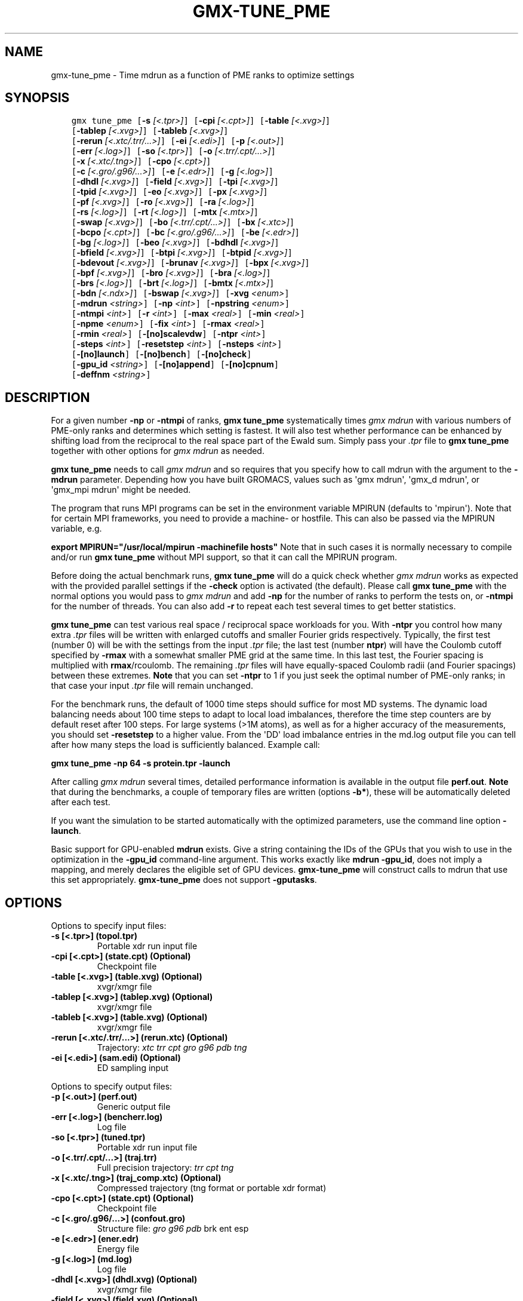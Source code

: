 .\" Man page generated from reStructuredText.
.
.
.nr rst2man-indent-level 0
.
.de1 rstReportMargin
\\$1 \\n[an-margin]
level \\n[rst2man-indent-level]
level margin: \\n[rst2man-indent\\n[rst2man-indent-level]]
-
\\n[rst2man-indent0]
\\n[rst2man-indent1]
\\n[rst2man-indent2]
..
.de1 INDENT
.\" .rstReportMargin pre:
. RS \\$1
. nr rst2man-indent\\n[rst2man-indent-level] \\n[an-margin]
. nr rst2man-indent-level +1
.\" .rstReportMargin post:
..
.de UNINDENT
. RE
.\" indent \\n[an-margin]
.\" old: \\n[rst2man-indent\\n[rst2man-indent-level]]
.nr rst2man-indent-level -1
.\" new: \\n[rst2man-indent\\n[rst2man-indent-level]]
.in \\n[rst2man-indent\\n[rst2man-indent-level]]u
..
.TH "GMX-TUNE_PME" "1" "Oct 31, 2024" "2024.4" "GROMACS"
.SH NAME
gmx-tune_pme \- Time mdrun as a function of PME ranks to optimize settings
.SH SYNOPSIS
.INDENT 0.0
.INDENT 3.5
.sp
.nf
.ft C
gmx tune_pme [\fB\-s\fP \fI[<.tpr>]\fP] [\fB\-cpi\fP \fI[<.cpt>]\fP] [\fB\-table\fP \fI[<.xvg>]\fP]
             [\fB\-tablep\fP \fI[<.xvg>]\fP] [\fB\-tableb\fP \fI[<.xvg>]\fP]
             [\fB\-rerun\fP \fI[<.xtc/.trr/...>]\fP] [\fB\-ei\fP \fI[<.edi>]\fP] [\fB\-p\fP \fI[<.out>]\fP]
             [\fB\-err\fP \fI[<.log>]\fP] [\fB\-so\fP \fI[<.tpr>]\fP] [\fB\-o\fP \fI[<.trr/.cpt/...>]\fP]
             [\fB\-x\fP \fI[<.xtc/.tng>]\fP] [\fB\-cpo\fP \fI[<.cpt>]\fP]
             [\fB\-c\fP \fI[<.gro/.g96/...>]\fP] [\fB\-e\fP \fI[<.edr>]\fP] [\fB\-g\fP \fI[<.log>]\fP]
             [\fB\-dhdl\fP \fI[<.xvg>]\fP] [\fB\-field\fP \fI[<.xvg>]\fP] [\fB\-tpi\fP \fI[<.xvg>]\fP]
             [\fB\-tpid\fP \fI[<.xvg>]\fP] [\fB\-eo\fP \fI[<.xvg>]\fP] [\fB\-px\fP \fI[<.xvg>]\fP]
             [\fB\-pf\fP \fI[<.xvg>]\fP] [\fB\-ro\fP \fI[<.xvg>]\fP] [\fB\-ra\fP \fI[<.log>]\fP]
             [\fB\-rs\fP \fI[<.log>]\fP] [\fB\-rt\fP \fI[<.log>]\fP] [\fB\-mtx\fP \fI[<.mtx>]\fP]
             [\fB\-swap\fP \fI[<.xvg>]\fP] [\fB\-bo\fP \fI[<.trr/.cpt/...>]\fP] [\fB\-bx\fP \fI[<.xtc>]\fP]
             [\fB\-bcpo\fP \fI[<.cpt>]\fP] [\fB\-bc\fP \fI[<.gro/.g96/...>]\fP] [\fB\-be\fP \fI[<.edr>]\fP]
             [\fB\-bg\fP \fI[<.log>]\fP] [\fB\-beo\fP \fI[<.xvg>]\fP] [\fB\-bdhdl\fP \fI[<.xvg>]\fP]
             [\fB\-bfield\fP \fI[<.xvg>]\fP] [\fB\-btpi\fP \fI[<.xvg>]\fP] [\fB\-btpid\fP \fI[<.xvg>]\fP]
             [\fB\-bdevout\fP \fI[<.xvg>]\fP] [\fB\-brunav\fP \fI[<.xvg>]\fP] [\fB\-bpx\fP \fI[<.xvg>]\fP]
             [\fB\-bpf\fP \fI[<.xvg>]\fP] [\fB\-bro\fP \fI[<.xvg>]\fP] [\fB\-bra\fP \fI[<.log>]\fP]
             [\fB\-brs\fP \fI[<.log>]\fP] [\fB\-brt\fP \fI[<.log>]\fP] [\fB\-bmtx\fP \fI[<.mtx>]\fP]
             [\fB\-bdn\fP \fI[<.ndx>]\fP] [\fB\-bswap\fP \fI[<.xvg>]\fP] [\fB\-xvg\fP \fI<enum>\fP]
             [\fB\-mdrun\fP \fI<string>\fP] [\fB\-np\fP \fI<int>\fP] [\fB\-npstring\fP \fI<enum>\fP]
             [\fB\-ntmpi\fP \fI<int>\fP] [\fB\-r\fP \fI<int>\fP] [\fB\-max\fP \fI<real>\fP] [\fB\-min\fP \fI<real>\fP]
             [\fB\-npme\fP \fI<enum>\fP] [\fB\-fix\fP \fI<int>\fP] [\fB\-rmax\fP \fI<real>\fP]
             [\fB\-rmin\fP \fI<real>\fP] [\fB\-[no]scalevdw\fP] [\fB\-ntpr\fP \fI<int>\fP]
             [\fB\-steps\fP \fI<int>\fP] [\fB\-resetstep\fP \fI<int>\fP] [\fB\-nsteps\fP \fI<int>\fP]
             [\fB\-[no]launch\fP] [\fB\-[no]bench\fP] [\fB\-[no]check\fP]
             [\fB\-gpu_id\fP \fI<string>\fP] [\fB\-[no]append\fP] [\fB\-[no]cpnum\fP]
             [\fB\-deffnm\fP \fI<string>\fP]
.ft P
.fi
.UNINDENT
.UNINDENT
.SH DESCRIPTION
.sp
For a given number \fB\-np\fP or \fB\-ntmpi\fP of ranks, \fBgmx tune_pme\fP systematically
times \fI\%gmx mdrun\fP with various numbers of PME\-only ranks and determines
which setting is fastest. It will also test whether performance can
be enhanced by shifting load from the reciprocal to the real space
part of the Ewald sum.
Simply pass your \fI\%\&.tpr\fP file to \fBgmx tune_pme\fP together with other options
for \fI\%gmx mdrun\fP as needed.
.sp
\fBgmx tune_pme\fP needs to call \fI\%gmx mdrun\fP and so requires that you
specify how to call mdrun with the argument to the \fB\-mdrun\fP
parameter. Depending how you have built GROMACS, values such as
\(aqgmx mdrun\(aq, \(aqgmx_d mdrun\(aq, or \(aqgmx_mpi mdrun\(aq might be needed.
.sp
The program that runs MPI programs can be set in the environment variable
MPIRUN (defaults to \(aqmpirun\(aq). Note that for certain MPI frameworks,
you need to provide a machine\- or hostfile. This can also be passed
via the MPIRUN variable, e.g.
.sp
\fBexport MPIRUN=\(dq/usr/local/mpirun \-machinefile hosts\(dq\fP
Note that in such cases it is normally necessary to compile
and/or run \fBgmx tune_pme\fP without MPI support, so that it can call
the MPIRUN program.
.sp
Before doing the actual benchmark runs, \fBgmx tune_pme\fP will do a quick
check whether \fI\%gmx mdrun\fP works as expected with the provided parallel settings
if the \fB\-check\fP option is activated (the default).
Please call \fBgmx tune_pme\fP with the normal options you would pass to
\fI\%gmx mdrun\fP and add \fB\-np\fP for the number of ranks to perform the
tests on, or \fB\-ntmpi\fP for the number of threads. You can also add \fB\-r\fP
to repeat each test several times to get better statistics.
.sp
\fBgmx tune_pme\fP can test various real space / reciprocal space workloads
for you. With \fB\-ntpr\fP you control how many extra \fI\%\&.tpr\fP files will be
written with enlarged cutoffs and smaller Fourier grids respectively.
Typically, the first test (number 0) will be with the settings from the input
\fI\%\&.tpr\fP file; the last test (number \fBntpr\fP) will have the Coulomb cutoff
specified by \fB\-rmax\fP with a somewhat smaller PME grid at the same time.
In this last test, the Fourier spacing is multiplied with \fBrmax\fP/rcoulomb.
The remaining \fI\%\&.tpr\fP files will have equally\-spaced Coulomb radii (and Fourier
spacings) between these extremes. \fBNote\fP that you can set \fB\-ntpr\fP to 1
if you just seek the optimal number of PME\-only ranks; in that case
your input \fI\%\&.tpr\fP file will remain unchanged.
.sp
For the benchmark runs, the default of 1000 time steps should suffice for most
MD systems. The dynamic load balancing needs about 100 time steps
to adapt to local load imbalances, therefore the time step counters
are by default reset after 100 steps. For large systems (>1M atoms), as well as
for a higher accuracy of the measurements, you should set \fB\-resetstep\fP to a higher
value.
From the \(aqDD\(aq load imbalance entries in the md.log output file you
can tell after how many steps the load is sufficiently balanced. Example call:
.sp
\fBgmx tune_pme \-np 64 \-s protein.tpr \-launch\fP
.sp
After calling \fI\%gmx mdrun\fP several times, detailed performance information
is available in the output file \fBperf.out\fP\&.
\fBNote\fP that during the benchmarks, a couple of temporary files are written
(options \fB\-b*\fP), these will be automatically deleted after each test.
.sp
If you want the simulation to be started automatically with the
optimized parameters, use the command line option \fB\-launch\fP\&.
.sp
Basic support for GPU\-enabled \fBmdrun\fP exists. Give a string containing the IDs
of the GPUs that you wish to use in the optimization in the \fB\-gpu_id\fP
command\-line argument. This works exactly like \fBmdrun \-gpu_id\fP, does not imply a
mapping,
and merely declares the eligible set of GPU devices. \fBgmx\-tune_pme\fP will construct
calls to
mdrun that use this set appropriately. \fBgmx\-tune_pme\fP does not support
\fB\-gputasks\fP\&.
.SH OPTIONS
.sp
Options to specify input files:
.INDENT 0.0
.TP
.B \fB\-s\fP [<.tpr>] (topol.tpr)
Portable xdr run input file
.TP
.B \fB\-cpi\fP [<.cpt>] (state.cpt) (Optional)
Checkpoint file
.TP
.B \fB\-table\fP [<.xvg>] (table.xvg) (Optional)
xvgr/xmgr file
.TP
.B \fB\-tablep\fP [<.xvg>] (tablep.xvg) (Optional)
xvgr/xmgr file
.TP
.B \fB\-tableb\fP [<.xvg>] (table.xvg) (Optional)
xvgr/xmgr file
.TP
.B \fB\-rerun\fP [<.xtc/.trr/...>] (rerun.xtc) (Optional)
Trajectory: \fI\%xtc\fP \fI\%trr\fP \fI\%cpt\fP \fI\%gro\fP \fI\%g96\fP \fI\%pdb\fP \fI\%tng\fP
.TP
.B \fB\-ei\fP [<.edi>] (sam.edi) (Optional)
ED sampling input
.UNINDENT
.sp
Options to specify output files:
.INDENT 0.0
.TP
.B \fB\-p\fP [<.out>] (perf.out)
Generic output file
.TP
.B \fB\-err\fP [<.log>] (bencherr.log)
Log file
.TP
.B \fB\-so\fP [<.tpr>] (tuned.tpr)
Portable xdr run input file
.TP
.B \fB\-o\fP [<.trr/.cpt/...>] (traj.trr)
Full precision trajectory: \fI\%trr\fP \fI\%cpt\fP \fI\%tng\fP
.TP
.B \fB\-x\fP [<.xtc/.tng>] (traj_comp.xtc) (Optional)
Compressed trajectory (tng format or portable xdr format)
.TP
.B \fB\-cpo\fP [<.cpt>] (state.cpt) (Optional)
Checkpoint file
.TP
.B \fB\-c\fP [<.gro/.g96/...>] (confout.gro)
Structure file: \fI\%gro\fP \fI\%g96\fP \fI\%pdb\fP brk ent esp
.TP
.B \fB\-e\fP [<.edr>] (ener.edr)
Energy file
.TP
.B \fB\-g\fP [<.log>] (md.log)
Log file
.TP
.B \fB\-dhdl\fP [<.xvg>] (dhdl.xvg) (Optional)
xvgr/xmgr file
.TP
.B \fB\-field\fP [<.xvg>] (field.xvg) (Optional)
xvgr/xmgr file
.TP
.B \fB\-tpi\fP [<.xvg>] (tpi.xvg) (Optional)
xvgr/xmgr file
.TP
.B \fB\-tpid\fP [<.xvg>] (tpidist.xvg) (Optional)
xvgr/xmgr file
.TP
.B \fB\-eo\fP [<.xvg>] (edsam.xvg) (Optional)
xvgr/xmgr file
.TP
.B \fB\-px\fP [<.xvg>] (pullx.xvg) (Optional)
xvgr/xmgr file
.TP
.B \fB\-pf\fP [<.xvg>] (pullf.xvg) (Optional)
xvgr/xmgr file
.TP
.B \fB\-ro\fP [<.xvg>] (rotation.xvg) (Optional)
xvgr/xmgr file
.TP
.B \fB\-ra\fP [<.log>] (rotangles.log) (Optional)
Log file
.TP
.B \fB\-rs\fP [<.log>] (rotslabs.log) (Optional)
Log file
.TP
.B \fB\-rt\fP [<.log>] (rottorque.log) (Optional)
Log file
.TP
.B \fB\-mtx\fP [<.mtx>] (nm.mtx) (Optional)
Hessian matrix
.TP
.B \fB\-swap\fP [<.xvg>] (swapions.xvg) (Optional)
xvgr/xmgr file
.TP
.B \fB\-bo\fP [<.trr/.cpt/...>] (bench.trr)
Full precision trajectory: \fI\%trr\fP \fI\%cpt\fP \fI\%tng\fP
.TP
.B \fB\-bx\fP [<.xtc>] (bench.xtc)
Compressed trajectory (portable xdr format): xtc
.TP
.B \fB\-bcpo\fP [<.cpt>] (bench.cpt)
Checkpoint file
.TP
.B \fB\-bc\fP [<.gro/.g96/...>] (bench.gro)
Structure file: \fI\%gro\fP \fI\%g96\fP \fI\%pdb\fP brk ent esp
.TP
.B \fB\-be\fP [<.edr>] (bench.edr)
Energy file
.TP
.B \fB\-bg\fP [<.log>] (bench.log)
Log file
.TP
.B \fB\-beo\fP [<.xvg>] (benchedo.xvg) (Optional)
xvgr/xmgr file
.TP
.B \fB\-bdhdl\fP [<.xvg>] (benchdhdl.xvg) (Optional)
xvgr/xmgr file
.TP
.B \fB\-bfield\fP [<.xvg>] (benchfld.xvg) (Optional)
xvgr/xmgr file
.TP
.B \fB\-btpi\fP [<.xvg>] (benchtpi.xvg) (Optional)
xvgr/xmgr file
.TP
.B \fB\-btpid\fP [<.xvg>] (benchtpid.xvg) (Optional)
xvgr/xmgr file
.TP
.B \fB\-bdevout\fP [<.xvg>] (benchdev.xvg) (Optional)
xvgr/xmgr file
.TP
.B \fB\-brunav\fP [<.xvg>] (benchrnav.xvg) (Optional)
xvgr/xmgr file
.TP
.B \fB\-bpx\fP [<.xvg>] (benchpx.xvg) (Optional)
xvgr/xmgr file
.TP
.B \fB\-bpf\fP [<.xvg>] (benchpf.xvg) (Optional)
xvgr/xmgr file
.TP
.B \fB\-bro\fP [<.xvg>] (benchrot.xvg) (Optional)
xvgr/xmgr file
.TP
.B \fB\-bra\fP [<.log>] (benchrota.log) (Optional)
Log file
.TP
.B \fB\-brs\fP [<.log>] (benchrots.log) (Optional)
Log file
.TP
.B \fB\-brt\fP [<.log>] (benchrott.log) (Optional)
Log file
.TP
.B \fB\-bmtx\fP [<.mtx>] (benchn.mtx) (Optional)
Hessian matrix
.TP
.B \fB\-bdn\fP [<.ndx>] (bench.ndx) (Optional)
Index file
.TP
.B \fB\-bswap\fP [<.xvg>] (benchswp.xvg) (Optional)
xvgr/xmgr file
.UNINDENT
.sp
Other options:
.INDENT 0.0
.TP
.B \fB\-xvg\fP <enum> (xmgrace)
xvg plot formatting: xmgrace, xmgr, none
.TP
.B \fB\-mdrun\fP <string>
Command line to run a simulation, e.g. \(aqgmx mdrun\(aq or \(aqgmx_mpi mdrun\(aq
.TP
.B \fB\-np\fP <int> (1)
Number of ranks to run the tests on (must be > 2 for separate PME ranks)
.TP
.B \fB\-npstring\fP <enum> (np)
Name of the \fB$MPIRUN\fP option that specifies the number of ranks to use (\(aqnp\(aq, or \(aqn\(aq; use \(aqnone\(aq if there is no such option): np, n, none
.TP
.B \fB\-ntmpi\fP <int> (1)
Number of MPI\-threads to run the tests on (turns MPI & mpirun off)
.TP
.B \fB\-r\fP <int> (2)
Repeat each test this often
.TP
.B \fB\-max\fP <real> (0.5)
Max fraction of PME ranks to test with
.TP
.B \fB\-min\fP <real> (0.25)
Min fraction of PME ranks to test with
.TP
.B \fB\-npme\fP <enum> (auto)
Within \-min and \-max, benchmark all possible values for \fB\-npme\fP, or just a reasonable subset. Auto neglects \-min and \-max and chooses reasonable values around a guess for npme derived from the .tpr: auto, all, subset
.TP
.B \fB\-fix\fP <int> (\-2)
If >= \-1, do not vary the number of PME\-only ranks, instead use this fixed value and only vary rcoulomb and the PME grid spacing.
.TP
.B \fB\-rmax\fP <real> (0)
If >0, maximal rcoulomb for \-ntpr>1 (rcoulomb upscaling results in fourier grid downscaling)
.TP
.B \fB\-rmin\fP <real> (0)
If >0, minimal rcoulomb for \-ntpr>1
.TP
.B \fB\-[no]scalevdw\fP  (yes)
Scale rvdw along with rcoulomb
.TP
.B \fB\-ntpr\fP <int> (0)
Number of \fI\%\&.tpr\fP files to benchmark. Create this many files with different rcoulomb scaling factors depending on \-rmin and \-rmax. If < 1, automatically choose the number of \fI\%\&.tpr\fP files to test
.TP
.B \fB\-steps\fP <int> (1000)
Take timings for this many steps in the benchmark runs
.TP
.B \fB\-resetstep\fP <int> (1500)
Let dlb equilibrate this many steps before timings are taken (reset cycle counters after this many steps)
.TP
.B \fB\-nsteps\fP <int> (\-1)
If non\-negative, perform this many steps in the real run (overwrites nsteps from \fI\%\&.tpr\fP, add \fI\%\&.cpt\fP steps)
.TP
.B \fB\-[no]launch\fP  (no)
Launch the real simulation after optimization
.TP
.B \fB\-[no]bench\fP  (yes)
Run the benchmarks or just create the input \fI\%\&.tpr\fP files?
.TP
.B \fB\-[no]check\fP  (yes)
Before the benchmark runs, check whether mdrun works in parallel
.TP
.B \fB\-gpu_id\fP <string>
List of unique GPU device IDs that are eligible for use
.TP
.B \fB\-[no]append\fP  (yes)
Append to previous output files when continuing from checkpoint instead of adding the simulation part number to all file names (for launch only)
.TP
.B \fB\-[no]cpnum\fP  (no)
Keep and number checkpoint files (launch only)
.TP
.B \fB\-deffnm\fP <string>
Set the default filenames (launch only)
.UNINDENT
.SH SEE ALSO
.sp
\fBgmx(1)\fP
.sp
More information about GROMACS is available at <\fI\%http://www.gromacs.org/\fP>.
.SH COPYRIGHT
2024, GROMACS development team
.\" Generated by docutils manpage writer.
.
